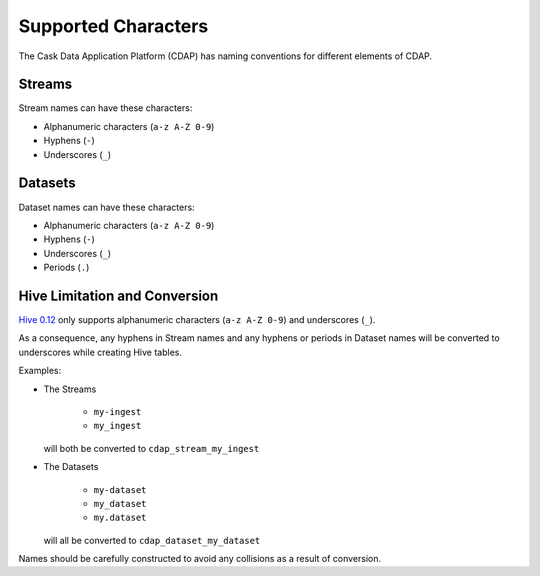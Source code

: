 .. meta::
    :author: Cask Data, Inc.
    :copyright: Copyright © 2015 Cask Data, Inc.

.. highlight:: console

.. _supported-characters:

============================================
Supported Characters
============================================

The Cask Data Application Platform (CDAP) has naming conventions for different elements of CDAP.

Streams
----------------

Stream names can have these characters:

- Alphanumeric characters (``a-z A-Z 0-9``)
- Hyphens (``-``)
- Underscores (``_``)


Datasets
----------

Dataset names can have these characters:

- Alphanumeric characters (``a-z A-Z 0-9``)
- Hyphens (``-``)
- Underscores (``_``)
- Periods (``.``)


Hive Limitation and Conversion
------------------------------

`Hive 0.12 <https://cwiki.apache.org/confluence/display/Hive/LanguageManual+DDL>`__
only supports alphanumeric characters (``a-z A-Z 0-9``) and underscores (``_``). 

As a consequence, any hyphens in Stream names and any hyphens or periods in Dataset names
will be converted to underscores while creating Hive tables. 

Examples: 

- The Streams

    - ``my-ingest``
    - ``my_ingest``
  
  will both be converted to ``cdap_stream_my_ingest``

- The Datasets

    - ``my-dataset``
    - ``my_dataset``
    - ``my.dataset``
    
  will all be converted to ``cdap_dataset_my_dataset``

Names should be carefully constructed to avoid any collisions as a result of conversion.
